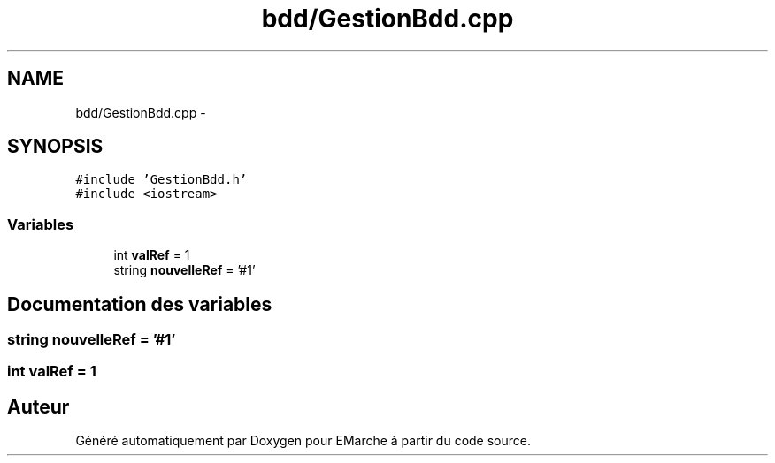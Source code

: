 .TH "bdd/GestionBdd.cpp" 3 "Jeudi 17 Décembre 2015" "Version dernière version" "EMarche" \" -*- nroff -*-
.ad l
.nh
.SH NAME
bdd/GestionBdd.cpp \- 
.SH SYNOPSIS
.br
.PP
\fC#include 'GestionBdd\&.h'\fP
.br
\fC#include <iostream>\fP
.br

.SS "Variables"

.in +1c
.ti -1c
.RI "int \fBvalRef\fP = 1"
.br
.ti -1c
.RI "string \fBnouvelleRef\fP = '#1'"
.br
.in -1c
.SH "Documentation des variables"
.PP 
.SS "string nouvelleRef = '#1'"

.SS "int valRef = 1"

.SH "Auteur"
.PP 
Généré automatiquement par Doxygen pour EMarche à partir du code source\&.
